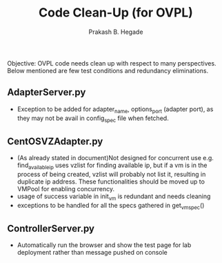 #+Title: Code Clean-Up (for OVPL)
#+Author: Prakash B. Hegade 

Objective:
OVPL code needs clean up with respect to many perspectives. Below mentioned are few test conditions and redundancy eliminations.

** AdapterServer.py
- Exception to be added for adapter_name, options_port (adapter port), as they may not be avail in config_spec file when fetched.

** CentOSVZAdapter.py
- (As already stated in document)Not designed for concurrent use e.g. find_available_ip uses vzlist for finding available ip, but if a vm is in the process of being created, vzlist will probably not list it, resulting in duplicate ip address. These functionalities should be moved up to VMPool for enabling concurrency.
- usage of success variable in init_vm is redundant and needs cleaning
- exceptions to be handled for all the specs gathered in get_vm_spec()

** ControllerServer.py
- Automatically run the browser and show the test page for lab deployment rather than message pushed on console
